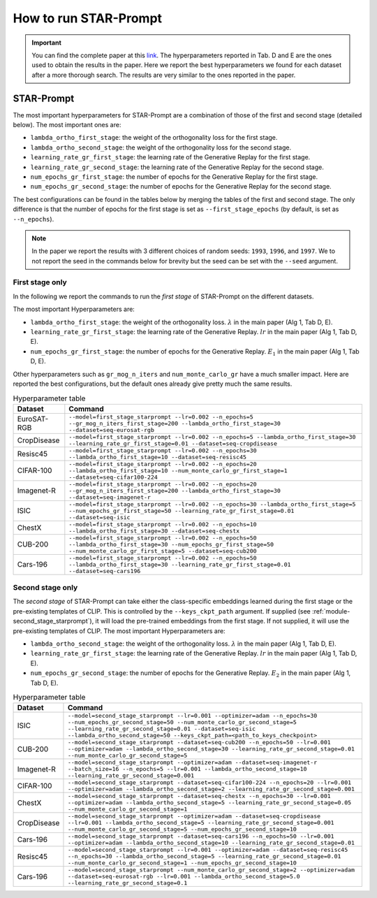 How to run STAR-Prompt
======================

.. important::

    You can find the complete paper at this `link <https://arxiv.org/abs/2403.06870>`_. The hyperparameters reported in Tab. D and E are the ones used to obtain the results in the paper. Here we report the best hyperparameters we found for each dataset after a more thorough search. The results are very similar to the ones reported in the paper.

STAR-Prompt
-----------

The most important hyperparameters for STAR-Prompt are a combination of those of the first and second stage (detailed below). The most important ones are:

- ``lambda_ortho_first_stage``: the weight of the orthogonality loss for the first stage.
- ``lambda_ortho_second_stage``: the weight of the orthogonality loss for the second stage.
- ``learning_rate_gr_first_stage``: the learning rate of the Generative Replay for the first stage.
- ``learning_rate_gr_second_stage``: the learning rate of the Generative Replay for the second stage.
- ``num_epochs_gr_first_stage``: the number of epochs for the Generative Replay for the first stage.
- ``num_epochs_gr_second_stage``: the number of epochs for the Generative Replay for the second stage.

The best configurations can be found in the tables below by merging the tables of the first and second stage. The only difference is that the number of epochs for the first stage is set as ``--first_stage_epochs`` (by default, is set as ``--n_epochs``).

.. note::

  In the paper we report the results with 3 different choices of random seeds: ``1993``, ``1996``, and ``1997``. We to not report the seed in the commands below for brevity but the seed can be set with the ``--seed`` argument.
  
First stage only
~~~~~~~~~~~~~~~~

In the following we report the commands to run the *first stage* of STAR-Prompt on the different datasets.

The most important Hyperparameters are:

* ``lambda_ortho_first_stage``: the weight of the orthogonality loss. :math:`\lambda` in the main paper (Alg 1, Tab D, E).
* ``learning_rate_gr_first_stage``: the learning rate of the Generative Replay. :math:`lr` in the main paper (Alg 1, Tab D, E).
* ``num_epochs_gr_first_stage``: the number of epochs for the Generative Replay. :math:`E_1` in the main paper (Alg 1, Tab D, E).

Other hyperparameters such as ``gr_mog_n_iters`` and ``num_monte_carlo_gr`` have a much smaller impact. Here are reported the best configurations, but the default ones already give pretty much the same results.

.. list-table:: Hyperparameter table
   :header-rows: 1

   * - Dataset
     - Command
   * - EuroSAT-RGB
     - ``--model=first_stage_starprompt --lr=0.002 --n_epochs=5 --gr_mog_n_iters_first_stage=200 --lambda_ortho_first_stage=30 --dataset=seq-eurosat-rgb``
   * - CropDisease
     - ``--model=first_stage_starprompt --lr=0.002 --n_epochs=5 --lambda_ortho_first_stage=30 --learning_rate_gr_first_stage=0.01 --dataset=seq-cropdisease``
   * - Resisc45
     - ``--model=first_stage_starprompt --lr=0.002 --n_epochs=30 --lambda_ortho_first_stage=10 --dataset=seq-resisc45``
   * - CIFAR-100
     - ``--model=first_stage_starprompt --lr=0.002 --n_epochs=20 --lambda_ortho_first_stage=10 --num_monte_carlo_gr_first_stage=1 --dataset=seq-cifar100-224``
   * - Imagenet-R
     - ``--model=first_stage_starprompt --lr=0.002 --n_epochs=20 --gr_mog_n_iters_first_stage=200 --lambda_ortho_first_stage=30 --dataset=seq-imagenet-r``
   * - ISIC
     - ``--model=first_stage_starprompt --lr=0.002 --n_epochs=30 --lambda_ortho_first_stage=5 --num_epochs_gr_first_stage=50 --learning_rate_gr_first_stage=0.01 --dataset=seq-isic``
   * - ChestX
     - ``--model=first_stage_starprompt --lr=0.002 --n_epochs=10 --lambda_ortho_first_stage=30 --dataset=seq-chestx``
   * - CUB-200
     - ``--model=first_stage_starprompt --lr=0.002 --n_epochs=50 --lambda_ortho_first_stage=30 --num_epochs_gr_first_stage=50 --num_monte_carlo_gr_first_stage=5 --dataset=seq-cub200``
   * - Cars-196
     - ``--model=first_stage_starprompt --lr=0.002 --n_epochs=50 --lambda_ortho_first_stage=30 --learning_rate_gr_first_stage=0.01 --dataset=seq-cars196``

Second stage only
~~~~~~~~~~~~~~~~~

The *second stage* of STAR-Prompt can take either the class-specific embeddings learned during the first stage or the pre-existing templates of CLIP. This is controlled by the ``--keys_ckpt_path`` argument. If supplied (see :ref:`module-second_stage_starprompt`), it will load the pre-trained embeddings from the first stage. If not supplied, it will use the pre-existing templates of CLIP. The most important Hyperparameters are:

* ``lambda_ortho_second_stage``: the weight of the orthogonality loss. :math:`\lambda` in the main paper (Alg 1, Tab D, E).
* ``learning_rate_gr_first_stage``: the learning rate of the Generative Replay. :math:`lr` in the main paper (Alg 1, Tab D, E).
* ``num_epochs_gr_second_stage``: the number of epochs for the Generative Replay. :math:`E_2` in the main paper (Alg 1, Tab D, E).

.. list-table:: Hyperparameter table
   :header-rows: 1

   * - Dataset
     - Command
   * - ISIC
     - ``--model=second_stage_starprompt --lr=0.001 --optimizer=adam --n_epochs=30 --num_epochs_gr_second_stage=50 --num_monte_carlo_gr_second_stage=5 --learning_rate_gr_second_stage=0.01 --dataset=seq-isic --lambda_ortho_second_stage=50 --keys_ckpt_path=<path_to_keys_checkpoint>``
   * - CUB-200
     - ``--model=second_stage_starprompt --dataset=seq-cub200 --n_epochs=50 --lr=0.001 --optimizer=adam --lambda_ortho_second_stage=30 --learning_rate_gr_second_stage=0.01 --num_monte_carlo_gr_second_stage=5``
   * - Imagenet-R 
     - ``--model=second_stage_starprompt --optimizer=adam --dataset=seq-imagenet-r --batch_size=16 --n_epochs=5 --lr=0.001 --lambda_ortho_second_stage=10 --learning_rate_gr_second_stage=0.001``
   * - CIFAR-100
     - ``--model=second_stage_starprompt --dataset=seq-cifar100-224 --n_epochs=20 --lr=0.001 --optimizer=adam --lambda_ortho_second_stage=2 --learning_rate_gr_second_stage=0.001``
   * - ChestX
     - ``--model=second_stage_starprompt --dataset=seq-chestx --n_epochs=30 --lr=0.001 --optimizer=adam --lambda_ortho_second_stage=5 --learning_rate_gr_second_stage=0.05 --num_monte_carlo_gr_second_stage=1``
   * - CropDisease
     - ``--model=second_stage_starprompt --optimizer=adam --dataset=seq-cropdisease --lr=0.001 --lambda_ortho_second_stage=5 --learning_rate_gr_second_stage=0.001 --num_monte_carlo_gr_second_stage=5 --num_epochs_gr_second_stage=10``
   * - Cars-196
     - ``--model=second_stage_starprompt --dataset=seq-cars196 --n_epochs=50 --lr=0.001 --optimizer=adam --lambda_ortho_second_stage=10 --learning_rate_gr_second_stage=0.01``
   * - Resisc45
     - ``--model=second_stage_starprompt --lr=0.001 --optimizer=adam --dataset=seq-resisc45 --n_epochs=30 --lambda_ortho_second_stage=5 --learning_rate_gr_second_stage=0.01 --num_monte_carlo_gr_second_stage=1 --num_epochs_gr_second_stage=10``
   * - Cars-196
     - ``--model=second_stage_starprompt --num_monte_carlo_gr_second_stage=2 --optimizer=adam --dataset=seq-eurosat-rgb --lr=0.001 --lambda_ortho_second_stage=5.0 --learning_rate_gr_second_stage=0.1``